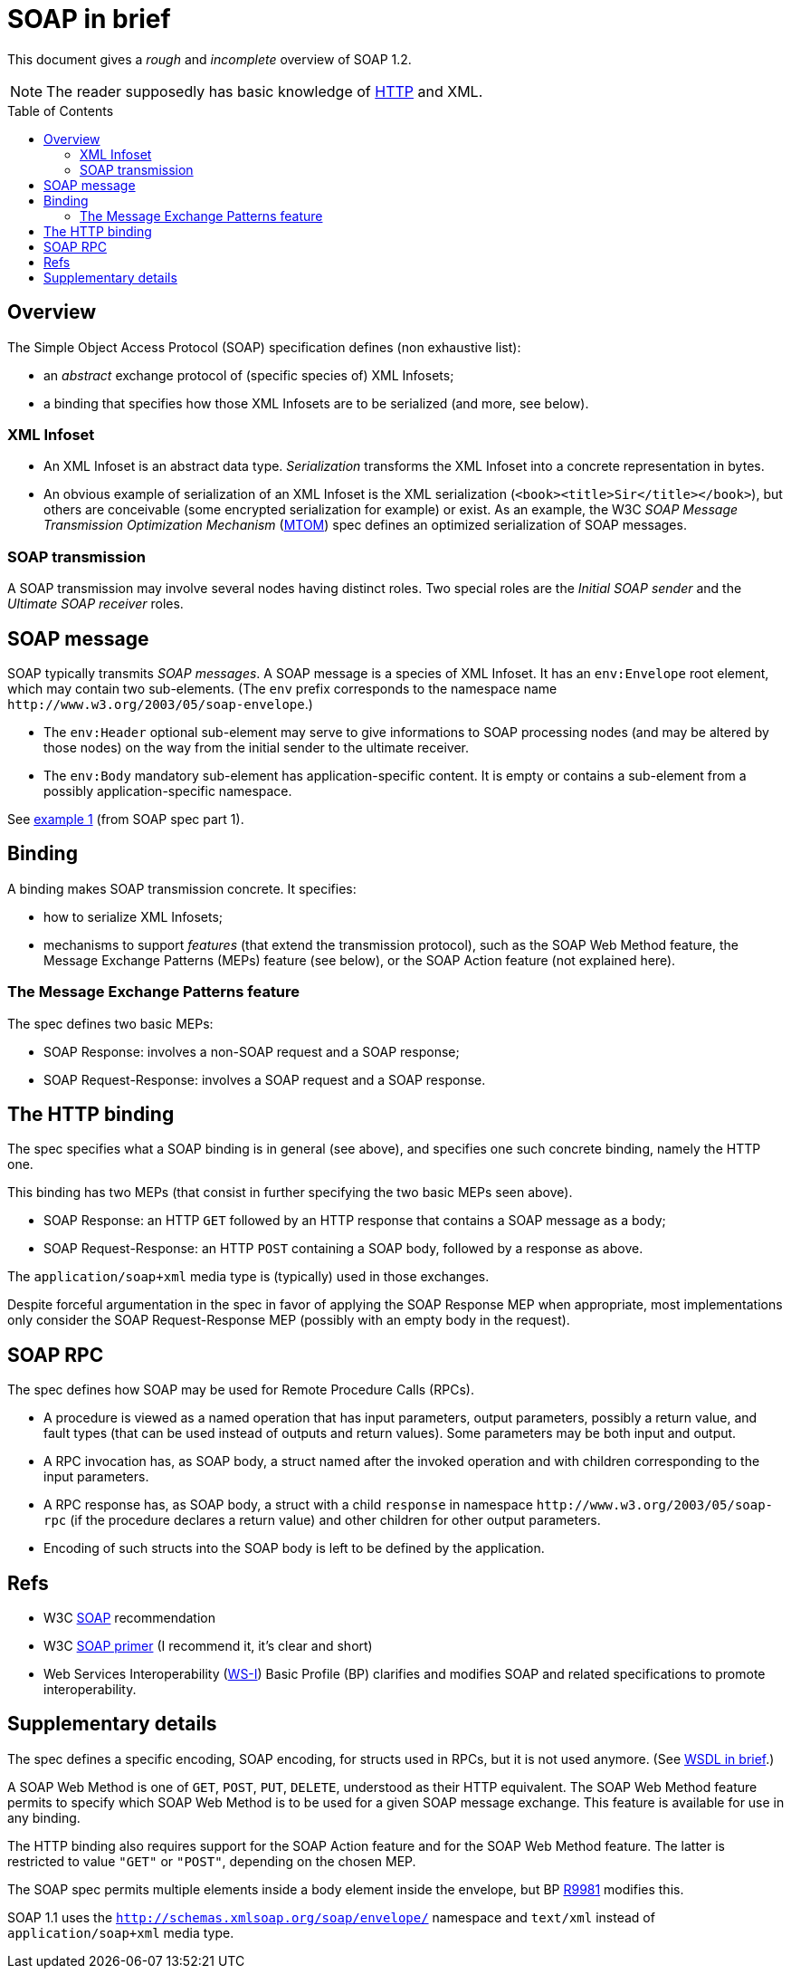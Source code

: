 = SOAP in brief
:toc: preamble
:sectanchors:

This document gives a _rough_ and _incomplete_ overview of SOAP 1.2.

NOTE: The reader supposedly has basic knowledge of link:HTTP.adoc[HTTP] and XML.

////
:toc: macro
...
toc::[]
https://github.com/jbake-org/jbake/issues/80#issuecomment-60754340
////

== Overview
The Simple Object Access Protocol (SOAP) specification defines [small]#(non exhaustive list)#:

* an _abstract_ exchange protocol of [small]#(specific species of)# XML Infosets;
* a binding that specifies how those XML Infosets are to be serialized [small]#(and more, see below)#.

=== XML Infoset

* An XML Infoset is an abstract data type. _Serialization_ transforms the XML Infoset into a concrete representation in bytes.
* An obvious example of serialization of an XML Infoset is the XML serialization (`<book><title>Sir</title></book>`), but others are conceivable (some encrypted serialization for example) or exist. As an example, the W3C _SOAP Message Transmission Optimization Mechanism_ (https://www.w3.org/TR/2005/REC-soap12-mtom-20050125/[MTOM]) spec defines an optimized serialization of SOAP messages.

=== SOAP transmission
A SOAP transmission may involve several nodes having distinct roles. Two special roles are the _Initial SOAP sender_ and the _Ultimate SOAP receiver_ roles.

== SOAP message
SOAP [small]#typically# transmits _SOAP messages_. A SOAP message is a species of XML Infoset. It has an `env:Envelope` root element, which may contain two sub-elements. [small]#(The `env` prefix corresponds to the namespace name `\http://www.w3.org/2003/05/soap-envelope`.)#

* The `env:Header` optional sub-element may serve to give informations to SOAP processing nodes (and may be altered by those nodes) on the way from the initial sender to the ultimate receiver.
* The `env:Body` mandatory sub-element has application-specific content. It is empty or contains a sub-element from a possibly application-specific namespace.

See https://www.w3.org/TR/2007/REC-soap12-part1-20070427/#firstexample[example 1] (from SOAP spec part 1).

== Binding
A binding makes SOAP transmission concrete. It specifies:

* how to serialize XML Infosets;
* mechanisms to support _features_ (that extend the transmission protocol), such as the SOAP Web Method feature, the Message Exchange Patterns (MEPs) feature (see below), or the SOAP Action feature (not explained here).

=== The Message Exchange Patterns feature
The spec defines two basic MEPs:

* SOAP Response: involves a non-SOAP request and a SOAP response;
* SOAP Request-Response: involves a SOAP request and a SOAP response.

[[HTTP_binding]]
== The HTTP binding
The spec specifies what a SOAP binding is in general (see above), and specifies one such concrete binding, namely the HTTP one.

This binding has two MEPs (that consist in further specifying the two basic MEPs seen above).

* SOAP Response: an HTTP `GET` followed by an HTTP response that contains a SOAP message as a body;
* SOAP Request-Response: an HTTP `POST` containing a SOAP body, followed by a response as above.

The `application/soap+xml` media type is [small]#(typically)# used in those exchanges.

Despite forceful argumentation in the spec in favor of applying the SOAP Response MEP when appropriate, most implementations only consider the SOAP Request-Response MEP (possibly with an empty body in the request).

== SOAP RPC
The spec defines how SOAP may be used for Remote Procedure Calls (RPCs).

* A procedure is viewed as a named operation that has input parameters, output parameters, possibly a return value, and fault types (that can be used instead of outputs and return values). Some parameters may be both input and output.
* A RPC invocation has, as SOAP body, a struct named after the invoked operation and with children corresponding to the input parameters.
* A RPC response has, as SOAP body, a struct with a child `response` in namespace `\http://www.w3.org/2003/05/soap-rpc` (if the procedure declares a return value) and other children for other output parameters.
* Encoding of such structs into the SOAP body is left to be defined by the application.

== Refs

* W3C https://www.w3.org/TR/soap/[SOAP] recommendation
* W3C https://www.w3.org/TR/2007/REC-soap12-part0-20070427/[SOAP primer] (I recommend it, it’s clear and short)
* Web Services Interoperability (http://www.ws-i.org/[WS-I]) Basic Profile (BP) clarifies and modifies SOAP and related specifications to promote interoperability.

== Supplementary details

The spec defines a specific encoding, SOAP encoding, for structs used in RPCs, but it is not used anymore. (See link:WSDL.adoc[WSDL in brief].)

A SOAP Web Method is one of `GET`, `POST`, `PUT`, `DELETE`, understood as their HTTP equivalent. The SOAP Web Method feature permits to specify which SOAP Web Method is to be used for a given SOAP message exchange. This feature is available for use in any binding.

The HTTP binding also requires support for the SOAP Action feature and for the SOAP Web Method feature. The latter is restricted to value `"GET"` or `"POST"`, depending on the chosen MEP.

The SOAP spec permits multiple elements inside a body element inside the envelope, but BP http://ws-i.org/Profiles/BasicProfile-2.0-2010-11-09.html#R9981[R9981] modifies this.

SOAP 1.1 uses the `http://schemas.xmlsoap.org/soap/envelope/` namespace and `text/xml` instead of `application/soap+xml` media type.

